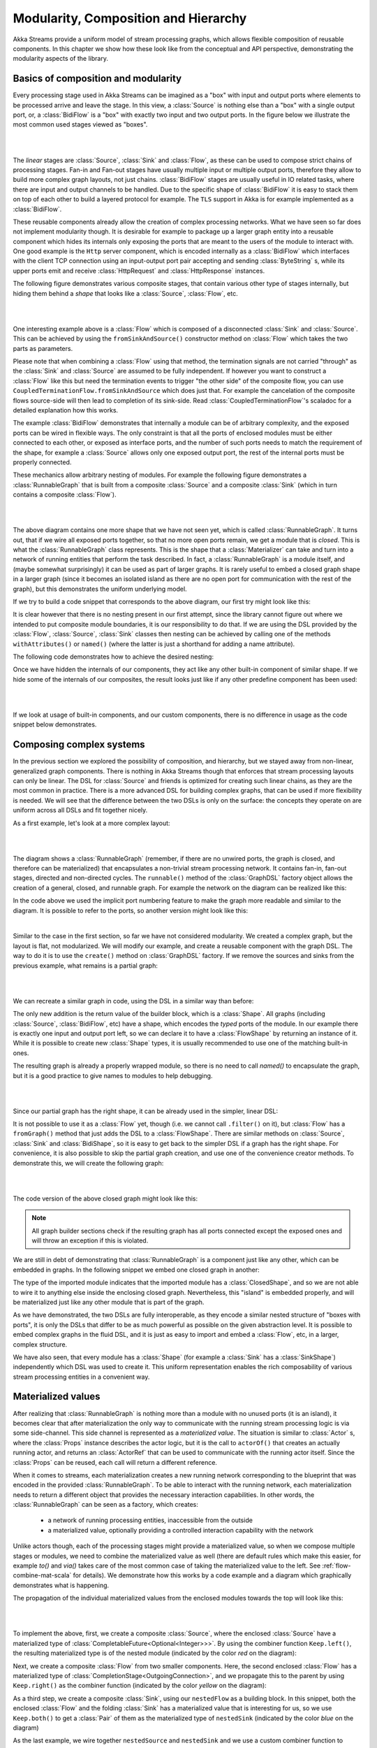 .. _composition-java:

Modularity, Composition and Hierarchy
=====================================

Akka Streams provide a uniform model of stream processing graphs, which allows flexible composition of reusable
components. In this chapter we show how these look like from the conceptual and API perspective, demonstrating
the modularity aspects of the library.

Basics of composition and modularity
------------------------------------

Every processing stage used in Akka Streams can be imagined as a "box" with input and output ports where elements to
be processed arrive and leave the stage. In this view, a :class:`Source` is nothing else than a "box" with a single
output port, or, a :class:`BidiFlow` is a "box" with exactly two input and two output ports. In the figure below
we illustrate the most common used stages viewed as "boxes".

|

.. image:: ../../images/compose_shapes.png
   :align: center

|

The *linear* stages are :class:`Source`, :class:`Sink`
and :class:`Flow`, as these can be used to compose strict chains of processing stages.
Fan-in and Fan-out stages have usually multiple input or multiple output ports, therefore they allow to build
more complex graph layouts, not just chains. :class:`BidiFlow` stages are usually useful in IO related tasks, where
there are input and output channels to be handled. Due to the specific shape of :class:`BidiFlow` it is easy to
stack them on top of each other to build a layered protocol for example. The ``TLS`` support in Akka is for example
implemented as a :class:`BidiFlow`.

These reusable components already allow the creation of complex processing networks. What we
have seen so far does not implement modularity though. It is desirable for example to package up a larger graph entity into
a reusable component which hides its internals only exposing the ports that are meant to the users of the module
to interact with. One good example is the ``Http`` server component, which is encoded internally as a
:class:`BidiFlow` which interfaces with the client TCP connection using an input-output port pair accepting and sending
:class:`ByteString` s, while its upper ports emit and receive :class:`HttpRequest` and :class:`HttpResponse` instances.

The following figure demonstrates various composite stages, that contain various other type of stages internally, but
hiding them behind a *shape* that looks like a :class:`Source`, :class:`Flow`, etc.

|

.. image:: ../../images/compose_composites.png
   :align: center

|

One interesting example above is a :class:`Flow` which is composed of a disconnected :class:`Sink` and :class:`Source`.
This can be achieved by using the ``fromSinkAndSource()`` constructor method on :class:`Flow` which takes the two parts as
parameters.

Please note that when combining a :class:`Flow` using that method, the termination signals are not carried 
"through" as the :class:`Sink` and :class:`Source` are assumed to be fully independent. If however you want to construct
a :class:`Flow` like this but need the termination events to trigger "the other side" of the composite flow, you can use
``CoupledTerminationFlow.fromSinkAndSource`` which does just that. For example the cancelation of the composite flows 
source-side will then lead to completion of its sink-side. Read :class:`CoupledTerminationFlow`'s scaladoc for a 
detailed explanation how this works.

The example :class:`BidiFlow` demonstrates that internally a module can be of arbitrary complexity, and the exposed
ports can be wired in flexible ways. The only constraint is that all the ports of enclosed modules must be either
connected to each other, or exposed as interface ports, and the number of such ports needs to match the requirement
of the shape, for example a :class:`Source` allows only one exposed output port, the rest of the internal ports must
be properly connected.

These mechanics allow arbitrary nesting of modules. For example the following figure demonstrates a :class:`RunnableGraph`
that is built from a composite :class:`Source` and a composite :class:`Sink` (which in turn contains a composite
:class:`Flow`).

|

.. image:: ../../images/compose_nested_flow.png
   :align: center

|

The above diagram contains one more shape that we have not seen yet, which is called :class:`RunnableGraph`. It turns
out, that if we wire all exposed ports together, so that no more open ports remain, we get a module that is *closed*.
This is what the :class:`RunnableGraph` class represents. This is the shape that a :class:`Materializer` can take
and turn into a network of running entities that perform the task described. In fact, a :class:`RunnableGraph` is a
module itself, and (maybe somewhat surprisingly) it can be used as part of larger graphs. It is rarely useful to embed
a closed graph shape in a larger graph (since it becomes an isolated island as there are no open port for communication
with the rest of the graph), but this demonstrates the uniform underlying model.

If we try to build a code snippet that corresponds to the above diagram, our first try might look like this:

.. includecode:: ../code/docs/stream/CompositionDocTest.java#non-nested-flow

It is clear however that there is no nesting present in our first attempt, since the library cannot figure out
where we intended to put composite module boundaries, it is our responsibility to do that. If we are using the
DSL provided by the :class:`Flow`, :class:`Source`, :class:`Sink` classes then nesting can be achieved by calling one of the
methods ``withAttributes()`` or ``named()`` (where the latter is just a shorthand for adding a name attribute).

The following code demonstrates how to achieve the desired nesting:

.. includecode:: ../code/docs/stream/CompositionDocTest.java#nested-flow

Once we have hidden the internals of our components, they act like any other built-in component of similar shape. If
we hide some of the internals of our composites, the result looks just like if any other predefine component has been
used:

|

.. image:: ../../images/compose_nested_flow_opaque.png
   :align: center

|

If we look at usage of built-in components, and our custom components, there is no difference in usage as the code
snippet below demonstrates.

.. includecode:: ../code/docs/stream/CompositionDocTest.java#reuse

Composing complex systems
-------------------------

In the previous section we explored the possibility of composition, and hierarchy, but we stayed away from non-linear,
generalized graph components. There is nothing in Akka Streams though that enforces that stream processing layouts
can only be linear. The DSL for :class:`Source` and friends is optimized for creating such linear chains, as they are
the most common in practice. There is a more advanced DSL for building complex graphs, that can be used if more
flexibility is needed. We will see that the difference between the two DSLs is only on the surface: the concepts they
operate on are uniform across all DSLs and fit together nicely.

As a first example, let's look at a more complex layout:

|

.. image:: ../../images/compose_graph.png
   :align: center

|

The diagram shows a :class:`RunnableGraph` (remember, if there are no unwired ports, the graph is closed, and therefore
can be materialized) that encapsulates a non-trivial stream processing network. It contains fan-in, fan-out stages,
directed and non-directed cycles. The ``runnable()`` method of the :class:`GraphDSL` factory object allows the creation of a
general, closed, and runnable graph. For example the network on the diagram can be realized like this:

.. includecode:: ../code/docs/stream/CompositionDocTest.java#complex-graph

In the code above we used the implicit port numbering feature to make the graph more readable and similar to the diagram.
It is possible to refer to the ports, so another version might look like this:

.. includecode:: ../code/docs/stream/CompositionDocTest.java#complex-graph-alt

|

Similar to the case in the first section, so far we have not considered modularity. We created a complex graph, but
the layout is flat, not modularized. We will modify our example, and create a reusable component with the graph DSL.
The way to do it is to use the ``create()`` method on :class:`GraphDSL` factory. If we remove the sources and sinks
from the previous example, what remains is a partial graph:

|

.. image:: ../../images/compose_graph_partial.png
   :align: center

|

We can recreate a similar graph in code, using the DSL in a similar way than before:

.. includecode:: ../code/docs/stream/CompositionDocTest.java#partial-graph

The only new addition is the return value of the builder block, which is a :class:`Shape`. All graphs (including
:class:`Source`, :class:`BidiFlow`, etc) have a shape, which encodes the *typed* ports of the module. In our example
there is exactly one input and output port left, so we can declare it to have a :class:`FlowShape` by returning an
instance of it. While it is possible to create new :class:`Shape` types, it is usually recommended to use one of the
matching built-in ones.

The resulting graph is already a properly wrapped module, so there is no need to call `named()` to encapsulate the graph, but
it is a good practice to give names to modules to help debugging.

|

.. image:: ../../images/compose_graph_shape.png
   :align: center

|

Since our partial graph has the right shape, it can be already used in the simpler, linear DSL:

.. includecode:: ../code/docs/stream/CompositionDocTest.java#partial-use

It is not possible to use it as a :class:`Flow` yet, though (i.e. we cannot call ``.filter()`` on it), but :class:`Flow`
has a ``fromGraph()`` method that just adds the DSL to a :class:`FlowShape`. There are similar methods on :class:`Source`,
:class:`Sink` and :class:`BidiShape`, so it is easy to get back to the simpler DSL if a graph has the right shape.
For convenience, it is also possible to skip the partial graph creation, and use one of the convenience creator methods.
To demonstrate this, we will create the following graph:

|

.. image:: ../../images/compose_graph_flow.png
   :align: center

|

The code version of the above closed graph might look like this:

.. includecode:: ../code/docs/stream/CompositionDocTest.java#partial-flow-dsl

.. note::
  All graph builder sections check if the resulting graph has all ports connected except the exposed ones and will
  throw an exception if this is violated.

We are still in debt of demonstrating that :class:`RunnableGraph` is a component just like any other, which can
be embedded in graphs. In the following snippet we embed one closed graph in another:

.. includecode:: ../code/docs/stream/CompositionDocTest.java#embed-closed

The type of the imported module indicates that the imported module has a :class:`ClosedShape`, and so we are not
able to wire it to anything else inside the enclosing closed graph. Nevertheless, this "island" is embedded properly,
and will be materialized just like any other module that is part of the graph.

As we have demonstrated, the two DSLs are fully interoperable, as they encode a similar nested structure of "boxes with
ports", it is only the DSLs that differ to be as much powerful as possible on the given abstraction level. It is possible
to embed complex graphs in the fluid DSL, and it is just as easy to import and embed a :class:`Flow`, etc, in a larger,
complex structure.

We have also seen, that every module has a :class:`Shape` (for example a :class:`Sink` has a :class:`SinkShape`)
independently which DSL was used to create it. This uniform representation enables the rich composability of various
stream processing entities in a convenient way.

Materialized values
-------------------

After realizing that :class:`RunnableGraph` is nothing more than a module with no unused ports (it is an island), it becomes clear that
after materialization the only way to communicate with the running stream processing logic is via some side-channel.
This side channel is represented as a *materialized value*. The situation is similar to :class:`Actor` s, where the
:class:`Props` instance describes the actor logic, but it is the call to ``actorOf()`` that creates an actually running
actor, and returns an :class:`ActorRef` that can be used to communicate with the running actor itself. Since the
:class:`Props` can be reused, each call will return a different reference.

When it comes to streams, each materialization creates a new running network corresponding to the blueprint that was
encoded in the provided :class:`RunnableGraph`. To be able to interact with the running network, each materialization
needs to return a different object that provides the necessary interaction capabilities. In other words, the
:class:`RunnableGraph` can be seen as a factory, which creates:

  * a network of running processing entities, inaccessible from the outside
  * a materialized value, optionally providing a controlled interaction capability with the network

Unlike actors though, each of the processing stages might provide a materialized value, so when we compose multiple
stages or modules, we need to combine the materialized value as well (there are default rules which make this easier,
for example `to()` and `via()` takes care of the most common case of taking the materialized value to the left.
See :ref:`flow-combine-mat-scala` for details). We demonstrate how this works by a code example and a diagram which
graphically demonstrates what is happening.

The propagation of the individual materialized values from the enclosed modules towards the top will look like this:

|

.. image:: ../../images/compose_mat.png
  :align: center

|

To implement the above, first, we create a composite :class:`Source`, where the enclosed :class:`Source` have a
materialized type of :class:`CompletableFuture<Optional<Integer>>>`. By using the combiner function ``Keep.left()``, the resulting materialized
type is of the nested module (indicated by the color *red* on the diagram):

.. includecode:: ../code/docs/stream/CompositionDocTest.java#mat-combine-1

Next, we create a composite :class:`Flow` from two smaller components. Here, the second enclosed :class:`Flow` has a
materialized type of :class:`CompletionStage<OutgoingConnection>`, and we propagate this to the parent by using ``Keep.right()``
as the combiner function (indicated by the color *yellow* on the diagram):

.. includecode:: ../code/docs/stream/CompositionDocTest.java#mat-combine-2

As a third step, we create a composite :class:`Sink`, using our ``nestedFlow`` as a building block. In this snippet, both
the enclosed :class:`Flow` and the folding :class:`Sink` has a materialized value that is interesting for us, so
we use ``Keep.both()`` to get a :class:`Pair` of them as the materialized type of ``nestedSink`` (indicated by the color
*blue* on the diagram)

.. includecode:: ../code/docs/stream/CompositionDocTest.java#mat-combine-3

As the last example, we wire together ``nestedSource`` and ``nestedSink`` and we use a custom combiner function to
create a yet another materialized type of the resulting :class:`RunnableGraph`. This combiner function just ignores
the :class:`CompletionStage<Sink>` part, and wraps the other two values in a custom case class :class:`MyClass`
(indicated by color *purple* on the diagram):

.. includecode:: ../code/docs/stream/CompositionDocTest.java#mat-combine-4a

.. includecode:: ../code/docs/stream/CompositionDocTest.java#mat-combine-4b

.. note::
  The nested structure in the above example is not necessary for combining the materialized values, it just
  demonstrates how the two features work together. See :ref:`operator-fusion-java` for further examples
  of combining materialized values without nesting and hierarchy involved.

Attributes
----------

We have seen that we can use ``named()`` to introduce a nesting level in the fluid DSL (and also explicit nesting by using
``create()`` from :class:`GraphDSL`). Apart from having the effect of adding a nesting level, ``named()`` is actually
a shorthand for calling ``withAttributes(Attributes.name("someName"))``. Attributes provide a way to fine-tune certain
aspects of the materialized running entity. For example buffer sizes for asynchronous stagescan be controlled via
attributes (see :ref:`async-stream-buffers-java`). When it comes to hierarchic composition, attributes are inherited
by nested modules, unless they override them with a custom value.

The code below, a modification of an earlier example sets the ``inputBuffer`` attribute on certain modules, but not
on others:

.. includecode:: ../code/docs/stream/CompositionDocTest.java#attributes-inheritance

The effect is, that each module inherits the ``inputBuffer`` attribute from its enclosing parent, unless it has
the same attribute explicitly set. ``nestedSource`` gets the default attributes from the materializer itself. ``nestedSink``
on the other hand has this attribute set, so it will be used by all nested modules. ``nestedFlow`` will inherit from ``nestedSink``
except the ``map`` stage which has again an explicitly provided attribute overriding the inherited one.

|

.. image:: ../../images/compose_attributes.png
   :align: center

|

This diagram illustrates the inheritance process for the example code (representing the materializer default attributes
as the color *red*, the attributes set on ``nestedSink`` as *blue* and the attributes set on ``nestedFlow`` as *green*).
